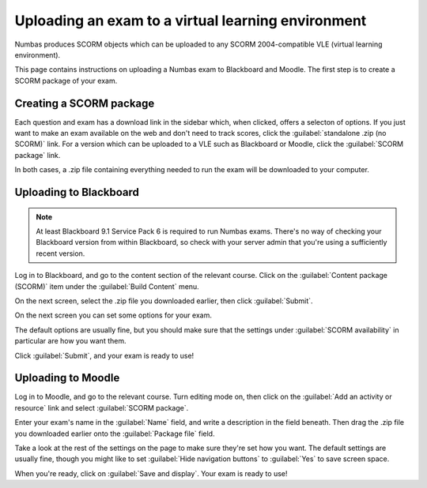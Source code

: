 Uploading an exam to a virtual learning environment
===================================================

Numbas produces SCORM objects which can be uploaded to any SCORM 2004-compatible VLE (virtual learning environment).

This page contains instructions on uploading a Numbas exam to Blackboard and Moodle. The first step is to create a SCORM package of your exam.

Creating a SCORM package
------------------------

Each question and exam has a download link in the sidebar which, when clicked, offers a selecton of options. If you just want to make an exam available on the web and don't need to track scores, click the :guilabel:`standalone .zip (no SCORM)` link. For a version which can be uploaded to a VLE such as Blackboard or Moodle, click the :guilabel:`SCORM package` link.

.. image:: screenshots/scorm_download.png
    :alt: The "download" admin control in the exam editor is highlighted.

In both cases, a .zip file containing everything needed to run the exam will be downloaded to your computer. 

Uploading to Blackboard
-----------------------

.. note::

    At least Blackboard 9.1 Service Pack 6 is required to run Numbas exams. 
    There's no way of checking your Blackboard version from within Blackboard, so check with your server admin that you're using a sufficiently recent version.

.. raw:: html

    <iframe src="https://player.vimeo.com/video/167121013" width="640" height="360" frameborder="0" webkitallowfullscreen mozallowfullscreen allowfullscreen></iframe>

Log in to Blackboard, and go to the content section of the relevant course. 
Click on the :guilabel:`Content package (SCORM)` item under the :guilabel:`Build Content` menu.

.. image:: screenshots/blackboard_content.png
    :alt: Blackboard's "Build Content" drop-down, with "Content package (SCORM)" highlighted.

On the next screen, select the .zip file you downloaded earlier, then click :guilabel:`Submit`.

.. image:: screenshots/blackboard_upload.png
    :alt: Uploading a SCORM package to Blackboard.

On the next screen you can set some options for your exam.

.. image:: screenshots/blackboard_edit.png
    :alt: Editing a SCORM package on Blackboard.

The default options are usually fine, but you should make sure that the settings under :guilabel:`SCORM availability` in particular are how you want them.

.. image:: screenshots/blackboard_availability.png
    :alt: The SCORM availability options.

Click :guilabel:`Submit`, and your exam is ready to use!

Uploading to Moodle
-------------------

.. raw:: html

    <iframe src="https://player.vimeo.com/video/167123387" width="640" height="360" frameborder="0" webkitallowfullscreen mozallowfullscreen allowfullscreen></iframe>

Log in to Moodle, and go to the relevant course. Turn editing mode on, then click on the :guilabel:`Add an activity or resource` link and select :guilabel:`SCORM package`.

.. image:: screenshots/moodle_content.png
    :alt: Moodle's "Add an activity or resource" dialog.

Enter your exam's name in the :guilabel:`Name` field, and write a description in the field beneath. Then drag the .zip file you downloaded earlier onto the :guilabel:`Package file` field.

.. image:: screenshots/moodle_upload.png
    :alt: Moodle's "Adding a new SCORM package" form.

Take a look at the rest of the settings on the page to make sure they're set how you want. The default settings are usually fine, though you might like to set :guilabel:`Hide navigation buttons` to :guilabel:`Yes` to save screen space.

When you're ready, click on :guilabel:`Save and display`. Your exam is ready to use!

